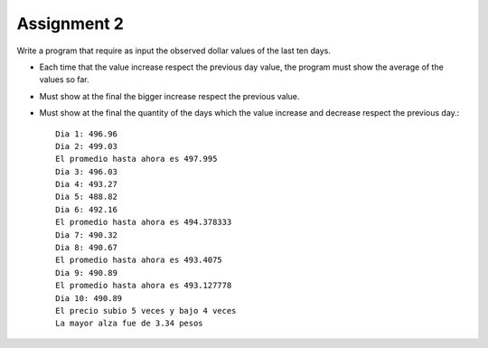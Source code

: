 Assignment 2
============

Write a program that require as input the observed dollar values
of the last ten days.

* Each time that the value increase respect the previous day value,
  the program must show the average of the values so far.
* Must show at the final the bigger increase respect the previous value.
* Must show at the final the quantity of the days which the value
  increase and decrease respect the previous day.::

    Dia 1: 496.96
    Dia 2: 499.03
    El promedio hasta ahora es 497.995
    Dia 3: 496.03
    Dia 4: 493.27
    Dia 5: 488.82
    Dia 6: 492.16
    El promedio hasta ahora es 494.378333
    Dia 7: 490.32
    Dia 8: 490.67
    El promedio hasta ahora es 493.4075
    Dia 9: 490.89
    El promedio hasta ahora es 493.127778
    Dia 10: 490.89
    El precio subio 5 veces y bajo 4 veces
    La mayor alza fue de 3.34 pesos
